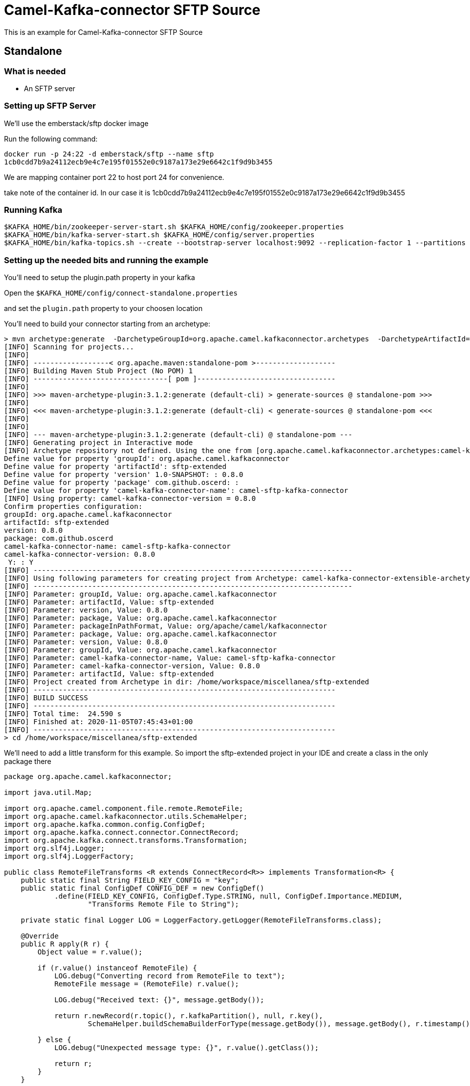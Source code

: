 # Camel-Kafka-connector SFTP Source

This is an example for Camel-Kafka-connector SFTP Source 

## Standalone

### What is needed

- An SFTP server

### Setting up SFTP Server

We'll use the emberstack/sftp docker image

Run the following command:

```
docker run -p 24:22 -d emberstack/sftp --name sftp
1cb0cdd7b9a24112ecb9e4c7e195f01552e0c9187a173e29e6642c1f9d9b3455
```
We are mapping container port 22 to host port 24 for convenience.

take note of the container id. In our case it is 1cb0cdd7b9a24112ecb9e4c7e195f01552e0c9187a173e29e6642c1f9d9b3455

### Running Kafka

```
$KAFKA_HOME/bin/zookeeper-server-start.sh $KAFKA_HOME/config/zookeeper.properties
$KAFKA_HOME/bin/kafka-server-start.sh $KAFKA_HOME/config/server.properties
$KAFKA_HOME/bin/kafka-topics.sh --create --bootstrap-server localhost:9092 --replication-factor 1 --partitions 1 --topic mytopic
```

### Setting up the needed bits and running the example

You'll need to setup the plugin.path property in your kafka

Open the `$KAFKA_HOME/config/connect-standalone.properties`

and set the `plugin.path` property to your choosen location

You'll need to build your connector starting from an archetype:

```
> mvn archetype:generate  -DarchetypeGroupId=org.apache.camel.kafkaconnector.archetypes  -DarchetypeArtifactId=camel-kafka-connector-extensible-archetype  -DarchetypeVersion=0.8.0
[INFO] Scanning for projects...
[INFO] 
[INFO] ------------------< org.apache.maven:standalone-pom >-------------------
[INFO] Building Maven Stub Project (No POM) 1
[INFO] --------------------------------[ pom ]---------------------------------
[INFO] 
[INFO] >>> maven-archetype-plugin:3.1.2:generate (default-cli) > generate-sources @ standalone-pom >>>
[INFO] 
[INFO] <<< maven-archetype-plugin:3.1.2:generate (default-cli) < generate-sources @ standalone-pom <<<
[INFO] 
[INFO] 
[INFO] --- maven-archetype-plugin:3.1.2:generate (default-cli) @ standalone-pom ---
[INFO] Generating project in Interactive mode
[INFO] Archetype repository not defined. Using the one from [org.apache.camel.kafkaconnector.archetypes:camel-kafka-connector-extensible-archetype:0.8.0] found in catalog remote
Define value for property 'groupId': org.apache.camel.kafkaconnector
Define value for property 'artifactId': sftp-extended
Define value for property 'version' 1.0-SNAPSHOT: : 0.8.0
Define value for property 'package' com.github.oscerd: : 
Define value for property 'camel-kafka-connector-name': camel-sftp-kafka-connector
[INFO] Using property: camel-kafka-connector-version = 0.8.0
Confirm properties configuration:
groupId: org.apache.camel.kafkaconnector
artifactId: sftp-extended
version: 0.8.0
package: com.github.oscerd
camel-kafka-connector-name: camel-sftp-kafka-connector
camel-kafka-connector-version: 0.8.0
 Y: : Y
[INFO] ----------------------------------------------------------------------------
[INFO] Using following parameters for creating project from Archetype: camel-kafka-connector-extensible-archetype:0.8.0
[INFO] ----------------------------------------------------------------------------
[INFO] Parameter: groupId, Value: org.apache.camel.kafkaconnector
[INFO] Parameter: artifactId, Value: sftp-extended
[INFO] Parameter: version, Value: 0.8.0
[INFO] Parameter: package, Value: org.apache.camel.kafkaconnector
[INFO] Parameter: packageInPathFormat, Value: org/apache/camel/kafkaconnector
[INFO] Parameter: package, Value: org.apache.camel.kafkaconnector
[INFO] Parameter: version, Value: 0.8.0
[INFO] Parameter: groupId, Value: org.apache.camel.kafkaconnector
[INFO] Parameter: camel-kafka-connector-name, Value: camel-sftp-kafka-connector
[INFO] Parameter: camel-kafka-connector-version, Value: 0.8.0
[INFO] Parameter: artifactId, Value: sftp-extended
[INFO] Project created from Archetype in dir: /home/workspace/miscellanea/sftp-extended
[INFO] ------------------------------------------------------------------------
[INFO] BUILD SUCCESS
[INFO] ------------------------------------------------------------------------
[INFO] Total time:  24.590 s
[INFO] Finished at: 2020-11-05T07:45:43+01:00
[INFO] ------------------------------------------------------------------------
> cd /home/workspace/miscellanea/sftp-extended
```

We'll need to add a little transform for this example. So import the sftp-extended project in your IDE and create a class in the only package there

```
package org.apache.camel.kafkaconnector;

import java.util.Map;

import org.apache.camel.component.file.remote.RemoteFile;
import org.apache.camel.kafkaconnector.utils.SchemaHelper;
import org.apache.kafka.common.config.ConfigDef;
import org.apache.kafka.connect.connector.ConnectRecord;
import org.apache.kafka.connect.transforms.Transformation;
import org.slf4j.Logger;
import org.slf4j.LoggerFactory;

public class RemoteFileTransforms <R extends ConnectRecord<R>> implements Transformation<R> {
    public static final String FIELD_KEY_CONFIG = "key";
    public static final ConfigDef CONFIG_DEF = new ConfigDef()
            .define(FIELD_KEY_CONFIG, ConfigDef.Type.STRING, null, ConfigDef.Importance.MEDIUM,
                    "Transforms Remote File to String");

    private static final Logger LOG = LoggerFactory.getLogger(RemoteFileTransforms.class);

    @Override
    public R apply(R r) {
        Object value = r.value();

        if (r.value() instanceof RemoteFile) {
            LOG.debug("Converting record from RemoteFile to text");
            RemoteFile message = (RemoteFile) r.value();

            LOG.debug("Received text: {}", message.getBody());

            return r.newRecord(r.topic(), r.kafkaPartition(), null, r.key(),
                    SchemaHelper.buildSchemaBuilderForType(message.getBody()), message.getBody(), r.timestamp());

        } else {
            LOG.debug("Unexpected message type: {}", r.value().getClass());

            return r;
        }
    }

    @Override
    public ConfigDef config() {
        return CONFIG_DEF;
    }

    @Override
    public void close() {

    }

    @Override
    public void configure(Map<String, ?> map) {

    }
}
```

Now we need to build the connector:

```
> mvn clean package
```

In this example we'll use `/home/oscerd/connectors/` as plugin.path, but we'll need the generated tar.gz from the previois build

```
> cd /home/oscerd/connectors/
> cp /home/workspace/miscellanea/sftp-extended/target/sftp-extended-0.8.0-package.tar.gz .
> untar.gz sftp-extended-0.8.0-package.tar.gz
```

Now it's time to setup the connector

Open the SFTP source configuration file

```
name=CamelSftpSourceConnector
connector.class=org.apache.camel.kafkaconnector.sftp.CamelSftpSourceConnector
key.converter=org.apache.kafka.connect.storage.StringConverter
value.converter=org.apache.kafka.connect.converters.ByteArrayConverter
transforms=RemoteTransformer
transforms.RemoteTransformer.type=org.apache.camel.kafkaconnector.RemoteFileTransforms

topics=mytopic

camel.source.path.host=localhost
camel.source.path.port=24
camel.source.path.directoryName=demos/
camel.source.endpoint.recursive=true
camel.source.endpoint.username=demo
camel.source.endpoint.password=demo
camel.source.endpoint.noop=false
camel.source.endpoint.move=.done
```

Now you can run the example

```
$KAFKA_HOME/bin/connect-standalone.sh $KAFKA_HOME/config/connect-standalone.properties config/CamelSftpSourceConnector.properties
```

Now we need to connect to the sftp server and add some stuff to the demos folder

```
> docker exec -it 1cb0cdd7b9a24112ecb9e4c7e195f01552e0c9187a173e29e6642c1f9d9b3455 bash
root@1cb0cdd7b9a2:/app# cd /home/demo/sftp/
root@1cb0cdd7b9a2:/home/demo/sftp# touch file.txt        
root@1cb0cdd7b9a2:/home/demo/sftp# echo "Test file content" > file.txt 
root@1cb0cdd7b9a2:/home/demo/sftp# mv file.txt demos/
```

In another terminal, using kafkacat, you should be able to see the headers.

```
> ./kafkacat -b localhost:9092 -t mytopic -f 'Headers: %h: Message value: %s\n'
% Auto-selecting Consumer mode (use -P or -C to override)
Headers: CamelHeader.CamelFileAbsolute=false,CamelHeader.CamelFileAbsolutePath=demos/file.txt,CamelHeader.CamelFileHost=localhost,CamelHeader.CamelFileLastModified=1604560.8.000,CamelHeader.CamelFileLength=29,CamelHeader.CamelFileName=file.txt,CamelHeader.CamelFileNameConsumed=file.txt,CamelHeader.CamelFileNameOnly=file.txt,CamelHeader.CamelFileParent=demos,CamelHeader.CamelFilePath=demos//file.txt,CamelHeader.CamelFileRelativePath=file.txt,CamelHeader.CamelFtpReplyCode=0,CamelHeader.CamelFtpReplyString=OK,CamelProperty.CamelBatchSize=1,CamelProperty.CamelUnitOfWorkProcessSync=true,CamelProperty.CamelBatchComplete=true,CamelProperty.CamelBatchIndex=0,CamelProperty.CamelToEndpoint=direct://end?pollingConsumerBlockTimeout=0&pollingConsumerBlockWhenFull=true&pollingConsumerQueueSize=1000: Message value: Test file content
% Reached end of topic mytopic [0] at offset 1
```

